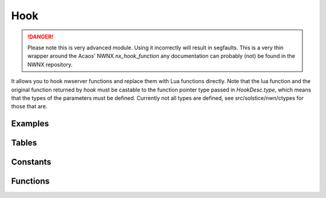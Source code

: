 .. highlight:: lua
.. module:: hooks

Hook
====

.. danger::
  Please note this is very advanced module.  Using it incorrectly will result in segfaults.  This is a very thin wrapper around the Acaos' NWNX `nx_hook_function` any documentation can probably (not) be found in the NWNX repository.

It allows you to hook nwserver functions and replace them with Lua functions directly.
Note that the lua function and the original function returned by `hook` must be castable
to the function pointer type passed in `HookDesc.type`, which means that the types
of the parameters must be defined.  Currently not all types are defined, see
src/solstice/nwn/ctypes for those that are.

Examples
--------

.. code-block:: lua
  :linenos:

  local Hook = require 'solstice.hooks'

  -- Hook CNWSCreature::GetTotalEffectBonus, print the parameters and return -2
  -- for everything if a global `is_april_fools` is not false, else it calls and returns
  -- the value from the original function.

  local GetTotalEffectBonus_orig
  local function Hook_GetTotalEffectBonus(cre, eff_switch , versus, elemental,
                                          is_crit, save, save_vs, skill,
                                          ability, is_offhand)

     print(cre, eff_switch , versus, elemental,
           is_crit, save, save_vs, skill,
           ability, is_offhand)

     if is_april_fools then
        return -2
     else
        -- If you want to inspect parameters and just call the original function you can:
        return GetTotalEffectBonus_orig(cre, eff_switch , versus, elemental,
                                        is_crit, save, save_vs, skill,
                                        ability, is_offhand)
     end
  end

  GetTotalEffectBonus_orig = Hook.hook {
     address = 0x08132298,
     func = Hook_GetTotalEffectBonus,
     type = "int (*)(CNWSCreature *, uint8_t, CNWSObject *, int32_t, int32_t, uint8_t, uint8_t, uint8_t, uint8_t, int32_t)",
     flags = bit.bor(Hook.HOOK_DIRECT, Hook.HOOK_RETCODE),
     length = 5
  }


Tables
------

.. data:: HookDesc

  Table defining a hook.

  **Fields:**

  address : ``int``
    Address of function to hook
  type : ``string``
    Function pointer type.
  func : ``function``
    Function to be called by hook.
  length : ``int``
    Length of the hook.
  flags : ``int``
    See :data:`HOOK_DIRECT` and :data:`HOOK_RETCODE`

Constants
---------

.. data:: HOOK_DIRECT

  See NWNX docs.

.. data:: HOOK_RETCODE

  See NWNX docs.

Functions
---------

.. function:: hook(info)

  :param info: Table with hook data.
  :type info: :data:`HookDesc`

  :rtype: Function pointer to the trampoline.